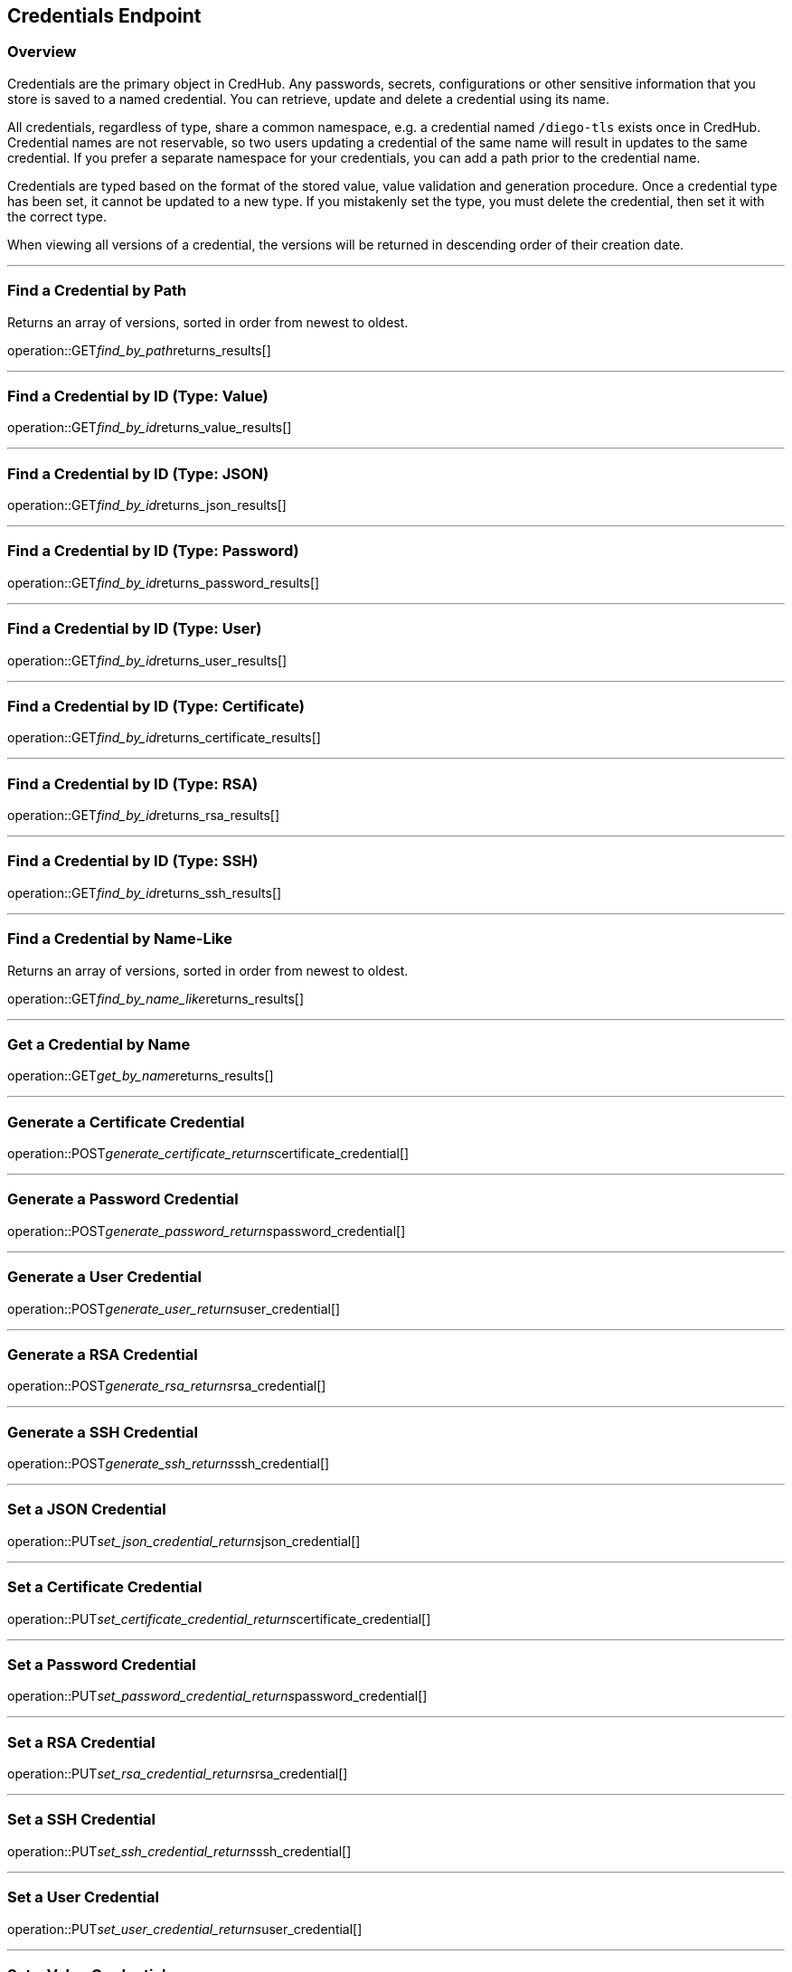 
== Credentials Endpoint

=== Overview

Credentials are the primary object in CredHub.
Any passwords, secrets, configurations or other sensitive information that you store is saved to a named credential.
You can retrieve, update and delete a credential using its name.

All credentials, regardless of type, share a common namespace, e.g. a credential named `/diego-tls` exists once in CredHub.
Credential names are not reservable, so two users updating a credential of the same name will result in updates to the same credential.
If you prefer a separate namespace for your credentials, you can add a path prior to the credential name.

Credentials are typed based on the format of the stored value, value validation and generation procedure.
Once a credential type has been set, it cannot be updated to a new type.
If you mistakenly set the type, you must delete the credential, then set it with the correct type.

When viewing all versions of a credential, the versions will be returned in descending order of their creation date.

---

=== Find a Credential by Path
Returns an array of versions, sorted in order from newest to oldest.

operation::GET__find_by_path__returns_results[]

---

=== Find a Credential by ID (Type: Value)
operation::GET__find_by_id__returns_value_results[]

---

=== Find a Credential by ID (Type: JSON)
operation::GET__find_by_id__returns_json_results[]

---

=== Find a Credential by ID (Type: Password)
operation::GET__find_by_id__returns_password_results[]

---

=== Find a Credential by ID (Type: User)
operation::GET__find_by_id__returns_user_results[]

---

=== Find a Credential by ID (Type: Certificate)
operation::GET__find_by_id__returns_certificate_results[]

---

=== Find a Credential by ID (Type: RSA)
operation::GET__find_by_id__returns_rsa_results[]

---

=== Find a Credential by ID (Type: SSH)
operation::GET__find_by_id__returns_ssh_results[]

---

=== Find a Credential by Name-Like
Returns an array of versions, sorted in order from newest to oldest.

operation::GET__find_by_name_like__returns_results[]

---

=== Get a Credential by Name
operation::GET__get_by_name__returns_results[]

---

=== Generate a Certificate Credential
operation::POST__generate_certificate_returns__certificate_credential[]

---

=== Generate a Password Credential
operation::POST__generate_password_returns__password_credential[]

---

=== Generate a User Credential
operation::POST__generate_user_returns__user_credential[]

---

=== Generate a RSA Credential
operation::POST__generate_rsa_returns__rsa_credential[]

---

=== Generate a SSH Credential
operation::POST__generate_ssh_returns__ssh_credential[]

---

=== Set a JSON Credential
operation::PUT__set_json_credential_returns__json_credential[]

---

=== Set a Certificate Credential
operation::PUT__set_certificate_credential_returns__certificate_credential[]

---

=== Set a Password Credential
operation::PUT__set_password_credential_returns__password_credential[]

---

=== Set a RSA Credential
operation::PUT__set_rsa_credential_returns__rsa_credential[]

---

=== Set a SSH Credential
operation::PUT__set_ssh_credential_returns__ssh_credential[]

---

=== Set a User Credential
operation::PUT__set_user_credential_returns__user_credential[]

---

=== Set a Value Credential
operation::PUT__set_value_credential_returns__value_credential[]

---

=== Delete a Credential
operation::DELETE__credential_returns__void[]

